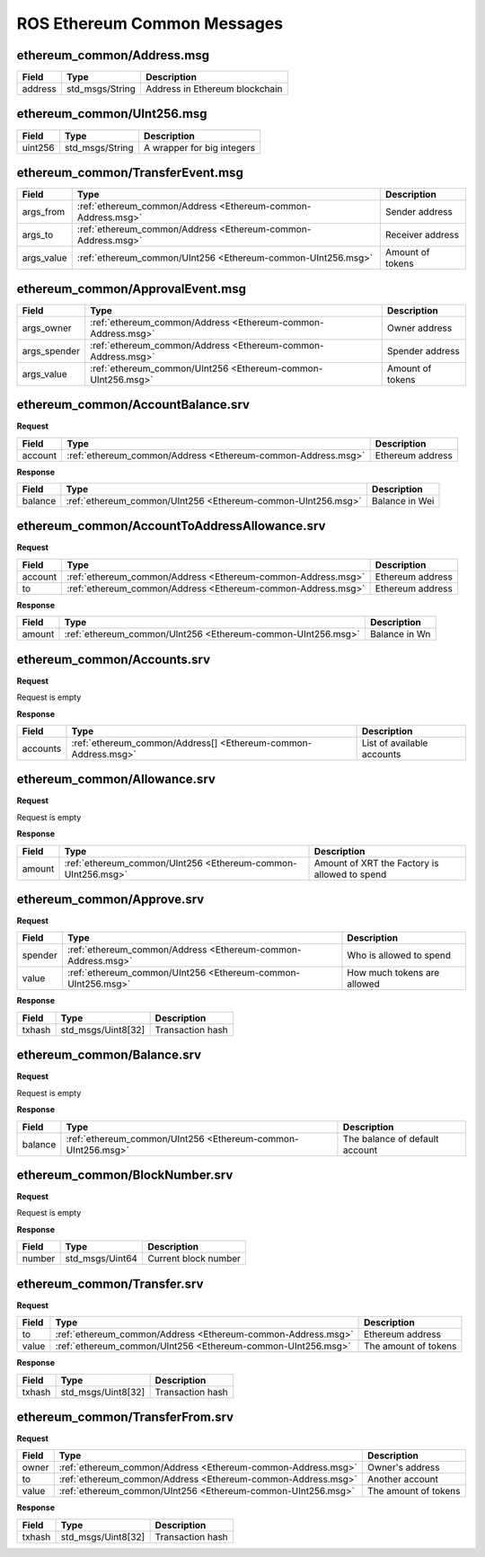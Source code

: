 ROS Ethereum Common Messages
============================

.. _Ethereum-common-Address.msg:

ethereum_common/Address.msg
---------------------------

=========== ============================================================ ===============================================
Field           Type                                                        Description
=========== ============================================================ ===============================================
address         std_msgs/String                                             Address in Ethereum blockchain
=========== ============================================================ ===============================================

.. _Ethereum-common-UInt256.msg:

ethereum_common/UInt256.msg
---------------------------

=========== ============================================================ ===============================================
Field           Type                                                        Description
=========== ============================================================ ===============================================
uint256         std_msgs/String                                             A wrapper for big integers
=========== ============================================================ ===============================================

.. _Ethereum-common-TransferEvent.msg:

ethereum_common/TransferEvent.msg
---------------------------------

=========== ============================================================ ===============================================
Field       Type                                                         Description
=========== ============================================================ ===============================================
args_from   :ref:`ethereum_common/Address <Ethereum-common-Address.msg>` Sender address
args_to     :ref:`ethereum_common/Address <Ethereum-common-Address.msg>` Receiver address
args_value  :ref:`ethereum_common/UInt256 <Ethereum-common-UInt256.msg>` Amount of tokens
=========== ============================================================ ===============================================

.. _Ethereum-common-ApprovalEvent.msg:

ethereum_common/ApprovalEvent.msg
---------------------------------

============ ============================================================ ==============================================
Field        Type                                                         Description
============ ============================================================ ==============================================
args_owner   :ref:`ethereum_common/Address <Ethereum-common-Address.msg>` Owner address
args_spender :ref:`ethereum_common/Address <Ethereum-common-Address.msg>` Spender address
args_value   :ref:`ethereum_common/UInt256 <Ethereum-common-UInt256.msg>` Amount of tokens
============ ============================================================ ==============================================

.. _Ethereum-common-AccountBalance.srv:

ethereum_common/AccountBalance.srv
----------------------------------

**Request**

=========== ============================================================ ===============================================
Field       Type                                                          Description
=========== ============================================================ ===============================================
account     :ref:`ethereum_common/Address <Ethereum-common-Address.msg>`  Ethereum address
=========== ============================================================ ===============================================

**Response**

=========== ============================================================ ===============================================
Field       Type                                                          Description
=========== ============================================================ ===============================================
balance     :ref:`ethereum_common/UInt256 <Ethereum-common-UInt256.msg>`  Balance in Wei
=========== ============================================================ ===============================================

.. _Ethereum-common-AccountToAddressAllowance.srv:

ethereum_common/AccountToAddressAllowance.srv
---------------------------------------------

**Request**

=========== ============================================================ ===============================================
Field       Type                                                          Description
=========== ============================================================ ===============================================
account     :ref:`ethereum_common/Address <Ethereum-common-Address.msg>`  Ethereum address
to          :ref:`ethereum_common/Address <Ethereum-common-Address.msg>`  Ethereum address
=========== ============================================================ ===============================================

**Response**

=========== ============================================================ ===============================================
Field       Type                                                          Description
=========== ============================================================ ===============================================
amount      :ref:`ethereum_common/UInt256 <Ethereum-common-UInt256.msg>`  Balance in Wn
=========== ============================================================ ===============================================

.. _Ethereum-common-Accounts.srv:

ethereum_common/Accounts.srv
----------------------------

**Request**

Request is empty

**Response**

=========== ============================================================== =============================================
Field       Type                                                            Description
=========== ============================================================== =============================================
accounts    :ref:`ethereum_common/Address[] <Ethereum-common-Address.msg>`  List of available accounts
=========== ============================================================== =============================================

.. _Ethereum-common-Allowance.srv:

ethereum_common/Allowance.srv
-----------------------------

**Request**

Request is empty

**Response**

=========== ============================================================ ===============================================
Field       Type                                                          Description
=========== ============================================================ ===============================================
amount      :ref:`ethereum_common/UInt256 <Ethereum-common-UInt256.msg>`  Amount of XRT the Factory is allowed to spend
=========== ============================================================ ===============================================

.. _Ethereum-common-Approve.srv:

ethereum_common/Approve.srv
---------------------------

**Request**

=========== ============================================================ ===============================================
Field       Type                                                          Description
=========== ============================================================ ===============================================
spender     :ref:`ethereum_common/Address <Ethereum-common-Address.msg>`  Who is allowed to spend
value       :ref:`ethereum_common/UInt256 <Ethereum-common-UInt256.msg>`  How much tokens are allowed
=========== ============================================================ ===============================================

**Response**

=========== ============================================================ ===============================================
Field       Type                                                            Description
=========== ============================================================ ===============================================
txhash      std_msgs/Uint8[32]                                              Transaction hash
=========== ============================================================ ===============================================

.. _Ethereum-common-Balance.srv:

ethereum_common/Balance.srv
---------------------------

**Request**

Request is empty

**Response**

=========== ============================================================ ===============================================
Field       Type                                                          Description
=========== ============================================================ ===============================================
balance     :ref:`ethereum_common/UInt256 <Ethereum-common-UInt256.msg>`  The balance of default account
=========== ============================================================ ===============================================

.. _Ethereum-common-BlockNumber.srv:

ethereum_common/BlockNumber.srv
-------------------------------

**Request**

Request is empty

**Response**

=========== ============================================================ ===============================================
Field       Type                                                            Description
=========== ============================================================ ===============================================
number      std_msgs/Uint64                                                 Current block number
=========== ============================================================ ===============================================

.. _Ethereum-common-Transfer.srv:

ethereum_common/Transfer.srv
----------------------------

**Request**

=========== ============================================================ ===============================================
Field       Type                                                           Description
=========== ============================================================ ===============================================
to          :ref:`ethereum_common/Address <Ethereum-common-Address.msg>`   Ethereum address
value       :ref:`ethereum_common/UInt256 <Ethereum-common-UInt256.msg>`   The amount of tokens
=========== ============================================================ ===============================================

**Response**

=========== ============================================================ ===============================================
Field       Type                                                            Description
=========== ============================================================ ===============================================
txhash      std_msgs/Uint8[32]                                              Transaction hash
=========== ============================================================ ===============================================

.. _Ethereum-common-TransferFrom.srv:

ethereum_common/TransferFrom.srv
--------------------------------

**Request**

=========== ============================================================ ===============================================
Field       Type                                                           Description
=========== ============================================================ ===============================================
owner       :ref:`ethereum_common/Address <Ethereum-common-Address.msg>`   Owner's address
to          :ref:`ethereum_common/Address <Ethereum-common-Address.msg>`   Another account
value       :ref:`ethereum_common/UInt256 <Ethereum-common-UInt256.msg>`   The amount of tokens
=========== ============================================================ ===============================================

**Response**

=========== ============================================================ ===============================================
Field       Type                                                            Description
=========== ============================================================ ===============================================
txhash      std_msgs/Uint8[32]                                              Transaction hash
=========== ============================================================ ===============================================
